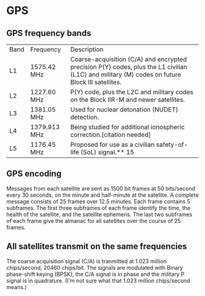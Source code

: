 * GPS
** GPS frequency bands
| Band | Frequency    | Description                                                                                                                                    |
| L1   | 1575.42 MHz  | Coarse-acquisition (C/A) and encrypted precision P(Y) codes, plus the L1 civilian (L1C) and military (M) codes on future Block III satellites. |
| L2   | 1227.60 MHz  | P(Y) code, plus the L2C and military codes on the Block IIR-M and newer satellites.                                                            |
| L3   | 1381.05 MHz  | Used for nuclear detonation (NUDET) detection.                                                                                                 |
| L4   | 1379.913 MHz | Being studied for additional ionospheric correction.[citation needed]                                                                          |
| L5   | 1176.45 MHz  | Proposed for use as a civilian safety-of-life (SoL) signal.** 15                                                                               |
** GPS encoding
   Messages from each satellite are sent as 1500 bit frames at 50 bits/second every 30 seconds, on the minute and half-minute at the satellite.
   A complete message consists of 25 frames over 12.5 minutes.
   Each frame contains 5 subframes.
   The first three subframes of each frame identify the time, the health of the satellite, and the satellite ephemeris.
   The last two subframes of each frame give the almanac for all satellites over the course of 25 frames.
** All satellites transmit on the same frequencies
   The coarse acquisition signal (C/A) is tranmitted at 1.023 million chips/second, 20460 chips/bit.
   The signals are modulated with Binary phase-shift keying (BPSK), the C/A signal is in phase and
   the military P signal is in quadrature.
   (I'm not sure what that 1.023 million chips/second means.)

